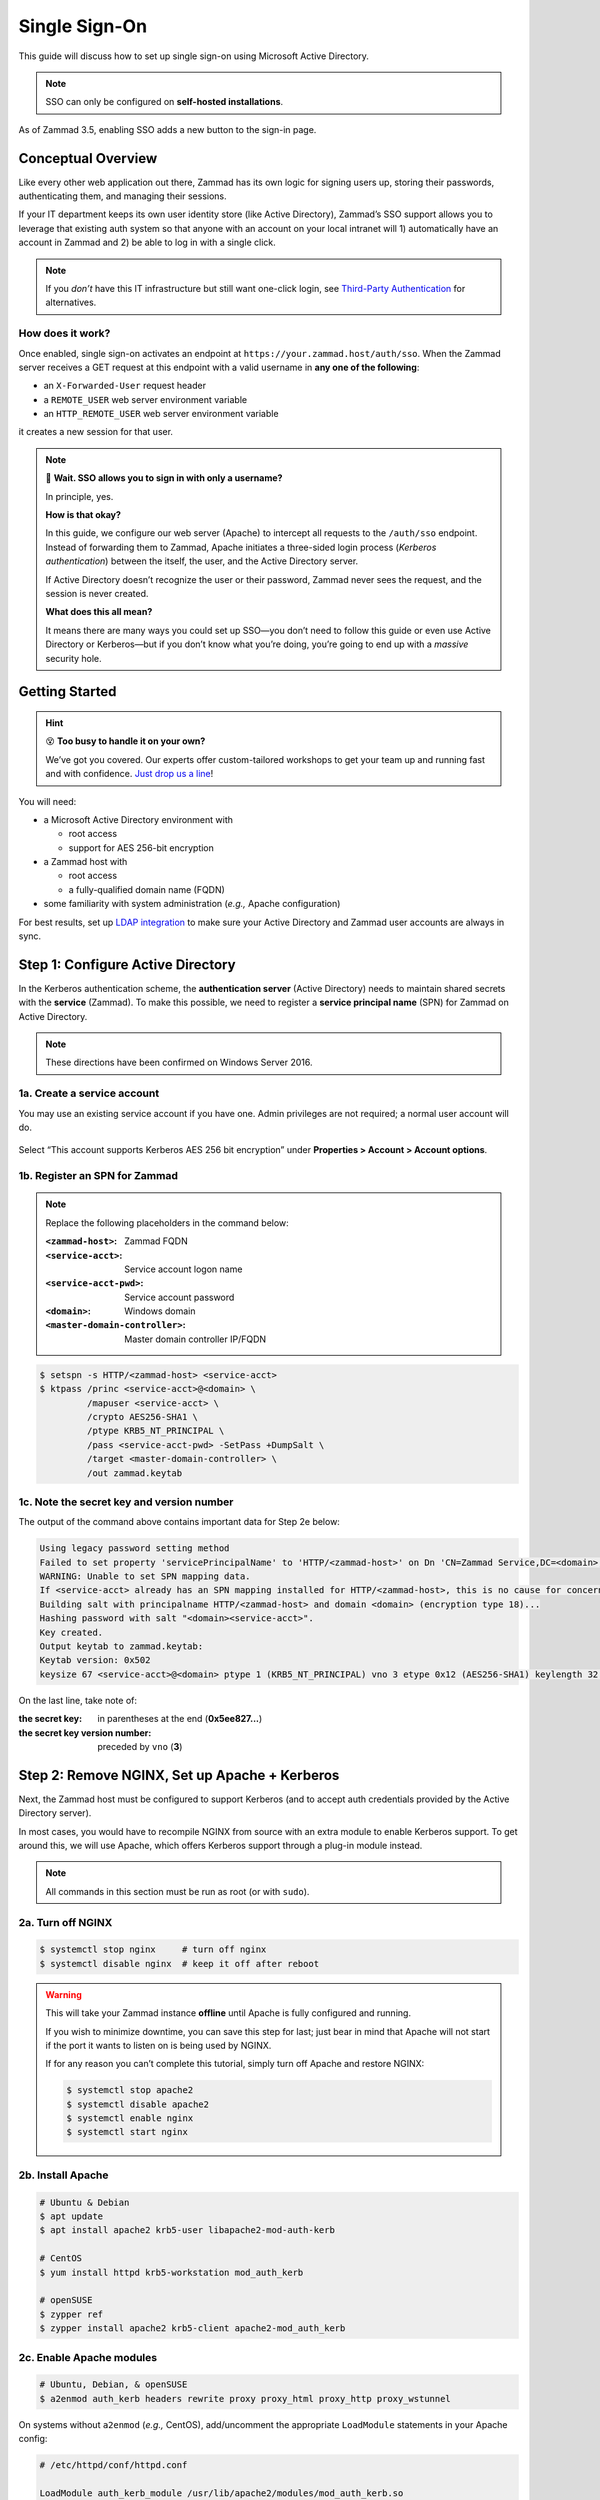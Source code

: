 Single Sign-On
==============

This guide will discuss how to set up single sign-on
using Microsoft Active Directory.

.. note:: SSO can only be configured on **self-hosted installations**.

.. figure:: /images/appendix/single-sign-on/using-sso-for-logging-into-zammad.gif
   :alt: Login screen with SSO button for one-click login.
   :align: center
   :width: 80%

   As of Zammad 3.5, enabling SSO adds a new button to the sign-in page.

Conceptual Overview
-------------------

Like every other web application out there,
Zammad has its own logic for signing users up, storing their passwords,
authenticating them, and managing their sessions.

If your IT department keeps its own user identity store (like Active Directory),
Zammad’s SSO support allows you to leverage that existing auth system
so that anyone with an account on your local intranet will
1) automatically have an account in Zammad and
2) be able to log in with a single click.

.. note:: If you *don’t* have this IT infrastructure
   but still want one-click login,
   see `Third-Party Authentication`_ for alternatives.

   .. _Third-Party Authentication: https://admin-docs.zammad.org/en/latest/settings/security.html#third-party-applications

How does it work?
^^^^^^^^^^^^^^^^^

Once enabled, single sign-on activates an endpoint
at ``https://your.zammad.host/auth/sso``.
When the Zammad server receives a GET request at this endpoint
with a valid username in **any one of the following**:

* an ``X-Forwarded-User`` request header
* a ``REMOTE_USER`` web server environment variable
* an ``HTTP_REMOTE_USER`` web server environment variable

it creates a new session for that user.

.. note:: 😬 **Wait. SSO allows you to sign in with only a username?**

   In principle, yes.

   **How is that okay?**

   In this guide, we configure our web server (Apache)
   to intercept all requests to the ``/auth/sso`` endpoint.
   Instead of forwarding them to Zammad,
   Apache initiates a three-sided login process (*Kerberos authentication*)
   between the itself, the user, and the Active Directory server.

   If Active Directory doesn’t recognize the user or their password,
   Zammad never sees the request, and the session is never created.

   **What does this all mean?**

   It means there are many ways you could set up SSO—you
   don’t need to follow this guide or even use Active Directory or Kerberos—but
   if you don’t know what you’re doing,
   you’re going to end up with a *massive* security hole.

Getting Started
---------------

.. hint:: 😵 **Too busy to handle it on your own?**

   We’ve got you covered.
   Our experts offer custom-tailored workshops
   to get your team up and running fast and with confidence.
   `Just drop us a line <https://zammad.com/contact>`_!

You will need:

* a Microsoft Active Directory environment with

  * root access
  * support for AES 256-bit encryption

* a Zammad host with

  * root access
  * a fully-qualified domain name (FQDN)

* some familiarity with system administration (*e.g.,* Apache configuration)

For best results, set up `LDAP integration`_
to make sure your Active Directory and Zammad user accounts
are always in sync.

.. _LDAP integration: https://admin-docs.zammad.org/en/latest/system/integrations/ldap.html

.. _sso-register-spn:

Step 1: Configure Active Directory
----------------------------------

In the Kerberos authentication scheme,
the **authentication server** (Active Directory)
needs to maintain shared secrets with the **service** (Zammad).
To make this possible, we need to register a **service principal name** (SPN)
for Zammad on Active Directory.

.. note:: These directions have been confirmed on Windows Server 2016.

1a. Create a service account
^^^^^^^^^^^^^^^^^^^^^^^^^^^^

You may use an existing service account if you have one.
Admin privileges are not required; a normal user account will do.

.. figure:: /images/appendix/single-sign-on/active-directory-service-account-settings.png
   :alt: Login screen with SSO button for one-click login.
   :align: center

   Select “This account supports Kerberos AES 256 bit encryption” under
   **Properties > Account > Account options**.

1b. Register an SPN for Zammad
^^^^^^^^^^^^^^^^^^^^^^^^^^^^^^

.. note:: Replace the following placeholders in the command below:

   :``<zammad-host>``:              Zammad FQDN
   :``<service-acct>``:             Service account logon name
   :``<service-acct-pwd>``:         Service account password
   :``<domain>``:                   Windows domain
   :``<master-domain-controller>``: Master domain controller IP/FQDN

.. code-block:: sh

   $ setspn -s HTTP/<zammad-host> <service-acct>
   $ ktpass /princ <service-acct>@<domain> \
            /mapuser <service-acct> \
            /crypto AES256-SHA1 \
            /ptype KRB5_NT_PRINCIPAL \
            /pass <service-acct-pwd> -SetPass +DumpSalt \
            /target <master-domain-controller> \
            /out zammad.keytab

1c. Note the secret key and version number
^^^^^^^^^^^^^^^^^^^^^^^^^^^^^^^^^^^^^^^^^^

The output of the command above contains important data for Step 2e below:

.. code-block:: none

   Using legacy password setting method
   Failed to set property 'servicePrincipalName' to 'HTTP/<zammad-host>' on Dn 'CN=Zammad Service,DC=<domain>,DC=<tld>': 0x13.
   WARNING: Unable to set SPN mapping data.
   If <service-acct> already has an SPN mapping installed for HTTP/<zammad-host>, this is no cause for concern.
   Building salt with principalname HTTP/<zammad-host> and domain <domain> (encryption type 18)...
   Hashing password with salt "<domain><service-acct>".
   Key created.
   Output keytab to zammad.keytab:
   Keytab version: 0x502
   keysize 67 <service-acct>@<domain> ptype 1 (KRB5_NT_PRINCIPAL) vno 3 etype 0x12 (AES256-SHA1) keylength 32 (0x5ee827c30c736dd4095c9cbe146eabc216415b1ddb134db6aabd61be8fdf7fb1)

On the last line, take note of:

:the secret key:                in parentheses at the end (**0x5ee827...**)
:the secret key version number: preceded by ``vno`` (**3**)

Step 2: Remove NGINX, Set up Apache + Kerberos
----------------------------------------------

Next, the Zammad host must be configured to support Kerberos
(and to accept auth credentials provided by the Active Directory server).

In most cases, you would have to recompile NGINX from source
with an extra module to enable Kerberos support.
To get around this, we will use Apache,
which offers Kerberos support through a plug-in module instead.

.. note:: All commands in this section must be run as root (or with ``sudo``).

2a. Turn off NGINX
^^^^^^^^^^^^^^^^^^

.. code-block:: sh

   $ systemctl stop nginx     # turn off nginx
   $ systemctl disable nginx  # keep it off after reboot

.. warning:: This will take your Zammad instance **offline**
   until Apache is fully configured and running.

   If you wish to minimize downtime, you can save this step for last;
   just bear in mind that Apache will not start
   if the port it wants to listen on is being used by NGINX.

   If for any reason you can’t complete this tutorial,
   simply turn off Apache and restore NGINX:

   .. code-block:: sh

      $ systemctl stop apache2
      $ systemctl disable apache2
      $ systemctl enable nginx
      $ systemctl start nginx

2b. Install Apache
^^^^^^^^^^^^^^^^^^

.. code-block:: sh

   # Ubuntu & Debian
   $ apt update
   $ apt install apache2 krb5-user libapache2-mod-auth-kerb

   # CentOS
   $ yum install httpd krb5-workstation mod_auth_kerb

   # openSUSE
   $ zypper ref
   $ zypper install apache2 krb5-client apache2-mod_auth_kerb

2c. Enable Apache modules
^^^^^^^^^^^^^^^^^^^^^^^^^

.. code-block:: sh

   # Ubuntu, Debian, & openSUSE
   $ a2enmod auth_kerb headers rewrite proxy proxy_html proxy_http proxy_wstunnel

On systems without ``a2enmod`` (*e.g.,* CentOS),
add/uncomment the appropriate ``LoadModule`` statements
in your Apache config:

.. code-block::

   # /etc/httpd/conf/httpd.conf

   LoadModule auth_kerb_module /usr/lib/apache2/modules/mod_auth_kerb.so
   LoadModule headers_module modules/mod_headers.so
   LoadModule rewrite_module modules/mod_rewrite.so
   LoadModule proxy_module modules/mod_proxy.so
   LoadModule proxy_html_module modules/mod_proxy_html.so
   LoadModule proxy_http_module modules/mod_proxy_http.so
   LoadModule proxy_wstunnel_module modules/mod_proxy_wstunnel.so

2d. Configure Kerberos
^^^^^^^^^^^^^^^^^^^^^^

Kerberos realm configuration is how you tell the Zammad server
about the *domain controller* (Active Directory server).

.. note:: Replace the following placeholders in the sample config below:

   :``<domain>``:                   Windows domain
   :``<domain-controller>``:        Domain controller IP/FQDN(s)
   :``<master-domain-controller>``: Master domain controller IP/FQDN

                                    (must not be read-only,
                                    but can be the same as ``<domain-controller>``)

.. code-block::

   # /etc/krb5.conf

   [libdefaults]
     default_realm = <domain>
     default_tkt_enctypes = aes256-cts-hmac-sha1-96
     default_tgs_enctypes = aes256-cts-hmac-sha1-96
     permitted_enctypes = aes256-cts-hmac-sha1-96

     kdc_timesync = 1
     ccache_type = 4
     forwardable = true
     proxiable = true
     fcc-mit-ticketflags = true

   [realms]
           # multiple KDCs ok (one per line)
           <domain> = {
                   kdc = <domain-controller>
                   admin_server = <master-domain-controller>
                   default_domain = <domain>
           }

   [domain_realm]
           .<domain> = <domain>
           <domain> = <domain>

.. _sso-generate-keytab:

2e. Generate keytab
^^^^^^^^^^^^^^^^^^^

Apache needs a Kerberos *keytab* (key table)
to manage its shared secrets with the domain controller.


.. note:: Replace the following placeholders in the commands below:

   :``<zammad-host>``: Zammad FQDN
   :``<domain>``:      Windows domain
   :``<secret-key>``:  Secret key (**omit the leading** ``0x``)
   :``<vno>``:         Secret key version number

   The secret key and version number were found in :ref:`sso-register-spn` above.

.. code-block:: sh

   $ ktutil

   ktutil: addent -key -p HTTP/<zammad-host> -k <vno> -e aes256-cts
   Key for HTTP/<zammad-host>@<domain> (hex): <secret-key>

   ktutil: list  # confirm the entry was added successfully
   slot KVNO Principal
   ---- ---- ---------------------------------------------------------------
      1    3 HTTP/<zammad-host>@<domain>

   ktutil: wkt /root/zammad.keytab  # write keytab to disk

   ktutil: quit

Then, place the keytab in the Apache config directory
and set the appropriate permissions:

.. code-block:: sh

   # Ubuntu, Debian, openSUSE
   $ mv /root/zammad.keytab /etc/apache2/
   $ chown www-data:www-data /etc/apache2/zammad.keytab
   $ chmod 400 /etc/apache2/zammad.keytab

   # CentOS
   $ mv /root/zammad.keytab /etc/httpd/
   $ chown apache:apache /etc/httpd/zammad.keytab
   $ chmod 400 /etc/httpd/zammad.keytab

2f. Configure Apache
^^^^^^^^^^^^^^^^^^^^

Zammad provides a sample virtual host configuration file for Apache.
Add it to your ``sites-available`` directory and enable it:

.. code-block:: sh

   # Ubuntu, Debian, openSUSE
   $ cp /opt/zammad/contrib/apache2/zammad_ssl.conf /etc/apache2/sites-available/
   $ chown www-data:www-data /etc/apache2/sites-available/zammad_ssl.conf
   $ a2ensite zammad_ssl

   # CentOS
   $ cp /opt/zammad/contrib/apache2/zammad_ssl.conf /etc/httpd/sites-available/
   $ chown apache:apache /etc/httpd/sites-available/zammad_ssl.conf
   $ ln -s /etc/httpd/sites-available/zammad_ssl.conf /etc/httpd/sites-enabled/

Also, make sure the following line is present in your Apache configuration:

.. code-block::

   # /etc/apache2/apache2.conf (Ubuntu, Debian, & openSUSE)
   # /etc/httpd/conf/httpd.conf (CentOS)

   IncludeOptional sites-enabled/*.conf

Now that ``zammad_ssl.conf`` is in place,
it must be modified for your server.
Replace all instances of ``example.com`` with your Zammad FQDN,
and add the following directive to the end of the file
to create your Kerberos SSO endpoint at ``/auth/sso``:

.. note:: Replace the following placeholders in the command below:

   :``<zammad-host>``: Zammad FQDN
   :``<domain>``:      Windows domain

   The configuration below contains two ``Krb5KeyTab`` lines!
   Keep only the one you need.

.. code-block:: apache

   <LocationMatch "/auth/sso">
      SSLRequireSSL
      AuthType Kerberos
      AuthName "Your Zammad"
      KrbMethodNegotiate On
      KrbMethodK5Passwd On
      KrbAuthRealms <domain>
      KrbLocalUserMapping on                 # strips @REALM suffix from REMOTE_USER variable
      KrbServiceName HTTP/<zammad-host>@<domain>
      Krb5KeyTab /etc/apache2/zammad.keytab  # Ubuntu, Debian, & openSUSE
      Krb5KeyTab /etc/httpd/zammad.keytab    # CentOS
      require valid-user

      RewriteEngine On
      RewriteCond %{LA-U:REMOTE_USER} (.+)
      RewriteRule . - [E=RU:%1,NS]
      RequestHeader set X-Forwarded-User "%{RU}e" env=RU
   </LocationMatch>

2g. Restart Apache to apply changes
^^^^^^^^^^^^^^^^^^^^^^^^^^^^^^^^^^^

.. code-block:: sh

   $ systemctl restart apache2

Step 3: Enable SSO in Zammad
----------------------------

Next, enable “Authencation via SSO” in Zammad’s Admin Panel under **Settings > Security > Third-Party Applications**:

.. figure:: /images/appendix/single-sign-on/authentication-via-sso.png
   :align: center
   :alt: “Authentication via SSO” toggle button in the Admin Panel

   In Zammad 3.5, this option
   adds a **Sign in using SSO** button to the sign-in page.

.. note:: 
   On older versions of Zammad,
   visit ``https://your.zammad.host/auth/sso`` to sign in.

Step 4: Configure Client System (Windows Only)
----------------------------------------------

Finally, Zammad users on the Active Directory server’s local intranet
must configure their network settings to get the full SSO experience
and skip the sign-in prompt altogether:

.. figure:: /images/appendix/single-sign-on/password-prompt-non-ad-member.png
   :align: center
   :alt: In-browser login prompt for single sign-on

   Without this step, users must enter their Active Directory credentials to sign in.

IE / Edge / Chromium
   .. tip:: This setting can be centrally managed across the entire intranet
      using a **group policy object** (GPO).

   1. Add your Zammad FQDN in Internet Options
      under **Security > Local Intranet > Sites > Advanced**.
   2. Select “Require server verification (https:) for all sites in this zone”.
   3. Under **Security level for this zone > Custom level... > Settings >
      User Authentication > Logon**,
      select “Automatic logon only in Intranet Zone”.

   .. figure:: /images/appendix/single-sign-on/add-zammad-fqdn-to-trusted-zone_internet-options.gif
      :align: center
      :alt: Adding Zammad as a single sign-on site in Windows Internet options

Firefox
   .. note:: This option cannot be centrally managed
      because it is set in the browser rather than Windows Settings.

   1. Enter ``about:config`` in the address bar.
      Click **Accept the risk and continue**.
   2. Search for the ``network.negotiate-auth.trusted-uris`` option.
   3. Double-click to edit, then add your Zammad FQDN.
   4. Restart Firefox to apply your changes.

   .. figure:: /images/appendix/single-sign-on/add-zammad-fqdn-to-trusted-zone_firefox.gif
      :align: center
      :alt: Adding Zammad as a single sign-on site in the Firefox about:config menu

      Enter ``about:config`` in the address bar to access advanced settings in Firefox.

Troubleshooting
---------------

* Are all relevant FQDNs/hostnames reachable
  from your Active Directory and Zammad servers (including each other’s)?
* Are the system clocks of your Active Directory and Zammad servers synchronized
  within five minutes of each other?
  (Kerberos is a time-sensitive protocol.)

Errors in Apache Logs
^^^^^^^^^^^^^^^^^^^^^

.. tip:: **Try raising your Apache log level temporarily.**

   Add ``LogLevel debug`` to your virtual host configuration,
   then restart the service to apply the changes.

“an unsupported mechanism was requested”
   Does your Active Directory service account have **Kerberos AES 256-bit encryption** enabled?

   If for some reason your server does not support AES 256-bit encryption,
   the LDAP Wiki has `more information about Kerberos encryption types
   <https://ldapwiki.com/wiki/MsDS-SupportedEncryptionTypes>`_.

“failed to verify krb5 credentials: Key version is not available”
   Did you use the exact **version number** (``vno``) provided by ``ktpass``
   when :ref:`generating your keytab <sso-generate-keytab>`?

   Try generating it again, just to be sure.

“unspecified GSS failure. Minor code may provide more information (, No key table entry found for HTTP/FQDN\@DOMAIN)”
   Does the **service name** you provided to ``setspn`` exactly match
   the one you used when :ref:`generating your keytab <sso-generate-keytab>`?

   Try generating it again, just to be sure.

“No key table entry found for HTTP/FQDN\@DOMAIN”
   Does your virtual host configuration’s ``KrbServiceName`` setting
   exactly match the **service name** you provided to ``setspn``?

   This setting is case-sensitive.

“Warning: received token seems to be NTLM, which isn’t supported by the Kerberos module. Check your IE configuration”
   Is your Zammad host accessible at an FQDN?
   This error may indicate that you configured your Zammad host
   as a numeric IP address instead.

“Cannot decrypt ticket for HTTP/FQDN\@DOMAIN”
   Did you make sure to change the password
   on your Active Directory service account
   *after enabling 256-bit AES encryption?*

   And did you make sure to register the SPN (with ``ktpass``)
   and generate your keytab (with ``ktutil``)
   *after changing your password?*

